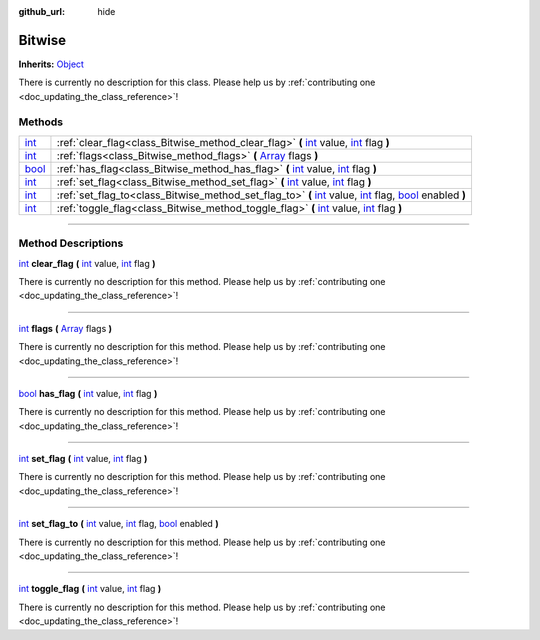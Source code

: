 :github_url: hide

.. DO NOT EDIT THIS FILE!!!
.. Generated automatically from Godot engine sources.
.. Generator: https://github.com/godotengine/godot/tree/master/doc/tools/make_rst.py.
.. XML source: https://github.com/godotengine/godot/tree/master/api/classes/Bitwise.xml.

.. _class_Bitwise:

Bitwise
=======

**Inherits:** `Object <https://docs.godotengine.org/en/stable/classes/class_object.html>`_

.. container:: contribute

	There is currently no description for this class. Please help us by :ref:`contributing one <doc_updating_the_class_reference>`!

.. rst-class:: classref-reftable-group

Methods
-------

.. table::
   :widths: auto

   +--------------------------------------------------------------------------+--------------------------------------------------------------------------------------------------------------------------------------------------------------------------------------------------------------------------------------------------------------------------------------------------------------+
   | `int <https://docs.godotengine.org/en/stable/classes/class_int.html>`_   | :ref:`clear_flag<class_Bitwise_method_clear_flag>` **(** `int <https://docs.godotengine.org/en/stable/classes/class_int.html>`_ value, `int <https://docs.godotengine.org/en/stable/classes/class_int.html>`_ flag **)**                                                                                     |
   +--------------------------------------------------------------------------+--------------------------------------------------------------------------------------------------------------------------------------------------------------------------------------------------------------------------------------------------------------------------------------------------------------+
   | `int <https://docs.godotengine.org/en/stable/classes/class_int.html>`_   | :ref:`flags<class_Bitwise_method_flags>` **(** `Array <https://docs.godotengine.org/en/stable/classes/class_array.html>`_ flags **)**                                                                                                                                                                        |
   +--------------------------------------------------------------------------+--------------------------------------------------------------------------------------------------------------------------------------------------------------------------------------------------------------------------------------------------------------------------------------------------------------+
   | `bool <https://docs.godotengine.org/en/stable/classes/class_bool.html>`_ | :ref:`has_flag<class_Bitwise_method_has_flag>` **(** `int <https://docs.godotengine.org/en/stable/classes/class_int.html>`_ value, `int <https://docs.godotengine.org/en/stable/classes/class_int.html>`_ flag **)**                                                                                         |
   +--------------------------------------------------------------------------+--------------------------------------------------------------------------------------------------------------------------------------------------------------------------------------------------------------------------------------------------------------------------------------------------------------+
   | `int <https://docs.godotengine.org/en/stable/classes/class_int.html>`_   | :ref:`set_flag<class_Bitwise_method_set_flag>` **(** `int <https://docs.godotengine.org/en/stable/classes/class_int.html>`_ value, `int <https://docs.godotengine.org/en/stable/classes/class_int.html>`_ flag **)**                                                                                         |
   +--------------------------------------------------------------------------+--------------------------------------------------------------------------------------------------------------------------------------------------------------------------------------------------------------------------------------------------------------------------------------------------------------+
   | `int <https://docs.godotengine.org/en/stable/classes/class_int.html>`_   | :ref:`set_flag_to<class_Bitwise_method_set_flag_to>` **(** `int <https://docs.godotengine.org/en/stable/classes/class_int.html>`_ value, `int <https://docs.godotengine.org/en/stable/classes/class_int.html>`_ flag, `bool <https://docs.godotengine.org/en/stable/classes/class_bool.html>`_ enabled **)** |
   +--------------------------------------------------------------------------+--------------------------------------------------------------------------------------------------------------------------------------------------------------------------------------------------------------------------------------------------------------------------------------------------------------+
   | `int <https://docs.godotengine.org/en/stable/classes/class_int.html>`_   | :ref:`toggle_flag<class_Bitwise_method_toggle_flag>` **(** `int <https://docs.godotengine.org/en/stable/classes/class_int.html>`_ value, `int <https://docs.godotengine.org/en/stable/classes/class_int.html>`_ flag **)**                                                                                   |
   +--------------------------------------------------------------------------+--------------------------------------------------------------------------------------------------------------------------------------------------------------------------------------------------------------------------------------------------------------------------------------------------------------+

.. rst-class:: classref-section-separator

----

.. rst-class:: classref-descriptions-group

Method Descriptions
-------------------

.. _class_Bitwise_method_clear_flag:

.. rst-class:: classref-method

`int <https://docs.godotengine.org/en/stable/classes/class_int.html>`_ **clear_flag** **(** `int <https://docs.godotengine.org/en/stable/classes/class_int.html>`_ value, `int <https://docs.godotengine.org/en/stable/classes/class_int.html>`_ flag **)**

.. container:: contribute

	There is currently no description for this method. Please help us by :ref:`contributing one <doc_updating_the_class_reference>`!

.. rst-class:: classref-item-separator

----

.. _class_Bitwise_method_flags:

.. rst-class:: classref-method

`int <https://docs.godotengine.org/en/stable/classes/class_int.html>`_ **flags** **(** `Array <https://docs.godotengine.org/en/stable/classes/class_array.html>`_ flags **)**

.. container:: contribute

	There is currently no description for this method. Please help us by :ref:`contributing one <doc_updating_the_class_reference>`!

.. rst-class:: classref-item-separator

----

.. _class_Bitwise_method_has_flag:

.. rst-class:: classref-method

`bool <https://docs.godotengine.org/en/stable/classes/class_bool.html>`_ **has_flag** **(** `int <https://docs.godotengine.org/en/stable/classes/class_int.html>`_ value, `int <https://docs.godotengine.org/en/stable/classes/class_int.html>`_ flag **)**

.. container:: contribute

	There is currently no description for this method. Please help us by :ref:`contributing one <doc_updating_the_class_reference>`!

.. rst-class:: classref-item-separator

----

.. _class_Bitwise_method_set_flag:

.. rst-class:: classref-method

`int <https://docs.godotengine.org/en/stable/classes/class_int.html>`_ **set_flag** **(** `int <https://docs.godotengine.org/en/stable/classes/class_int.html>`_ value, `int <https://docs.godotengine.org/en/stable/classes/class_int.html>`_ flag **)**

.. container:: contribute

	There is currently no description for this method. Please help us by :ref:`contributing one <doc_updating_the_class_reference>`!

.. rst-class:: classref-item-separator

----

.. _class_Bitwise_method_set_flag_to:

.. rst-class:: classref-method

`int <https://docs.godotengine.org/en/stable/classes/class_int.html>`_ **set_flag_to** **(** `int <https://docs.godotengine.org/en/stable/classes/class_int.html>`_ value, `int <https://docs.godotengine.org/en/stable/classes/class_int.html>`_ flag, `bool <https://docs.godotengine.org/en/stable/classes/class_bool.html>`_ enabled **)**

.. container:: contribute

	There is currently no description for this method. Please help us by :ref:`contributing one <doc_updating_the_class_reference>`!

.. rst-class:: classref-item-separator

----

.. _class_Bitwise_method_toggle_flag:

.. rst-class:: classref-method

`int <https://docs.godotengine.org/en/stable/classes/class_int.html>`_ **toggle_flag** **(** `int <https://docs.godotengine.org/en/stable/classes/class_int.html>`_ value, `int <https://docs.godotengine.org/en/stable/classes/class_int.html>`_ flag **)**

.. container:: contribute

	There is currently no description for this method. Please help us by :ref:`contributing one <doc_updating_the_class_reference>`!

.. |virtual| replace:: :abbr:`virtual (This method should typically be overridden by the user to have any effect.)`
.. |const| replace:: :abbr:`const (This method has no side effects. It doesn't modify any of the instance's member variables.)`
.. |vararg| replace:: :abbr:`vararg (This method accepts any number of arguments after the ones described here.)`
.. |constructor| replace:: :abbr:`constructor (This method is used to construct a type.)`
.. |static| replace:: :abbr:`static (This method doesn't need an instance to be called, so it can be called directly using the class name.)`
.. |operator| replace:: :abbr:`operator (This method describes a valid operator to use with this type as left-hand operand.)`
.. |bitfield| replace:: :abbr:`BitField (This value is an integer composed as a bitmask of the following flags.)`
